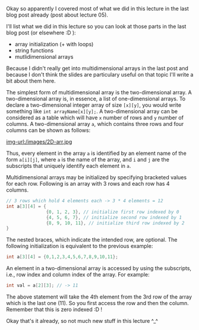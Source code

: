 #+BEGIN_COMMENT
.. title: Computer Science I - Lecture 06
.. slug: cs-I-06
.. date: 2018-11-16
.. tags: 
.. category: university cs01
.. link: 
.. description: 
.. type: text
.. has_math: true
#+END_COMMENT

Okay so apparently I covered most of what we did in this lecture in the last blog post already (post about lecture 05).

I'll list what we did in this lecture so you can look at those parts in the last blog post (or elsewhere :D ):
- array initialization (+ with loops)
- string functions
- mutlidimensional arrays

Because I didn't really get into multidimensional arrays in the last post and because I don't think the slides are particulary useful on that topic I'll write a bit about them here.

The simplest form of multidimensional array is the two-dimensional array. A two-dimensional array is, in essence, a list of one-dimensional arrays. To declare a two-dimensional integer array of size =[x][y]=, you would write something like =int arrayName[x][y];=.
A two-dimensional array can be considered as a table which will have =x= number of rows and =y= number of columns. A two-dimensional array =a=, which contains three rows and four columns can be shown as follows:

[[img-url:/images/2D-arr.jpg ]]

Thus, every element in the array =a= is identified by an element name of the form =a[i][j]=, where =a= is the name of the array, and =i= and =j= are the subscripts that uniquely identify each element in =a=.

Multidimensional arrays may be initialized by specifying bracketed values for each row. Following is an array with 3 rows and each row has 4 columns.
#+BEGIN_SRC C
  // 3 rows which hold 4 elements each -> 3 * 4 elements = 12
  int a[3][4] = {
                 {0, 1, 2, 3}, // initialize first row indexed by 0
                 {4, 5, 6, 7}, // initialize second row indexed by 1
                 {8, 9, 10, 11}, // initialize third row indexed by 2
  }
#+END_SRC
The nested braces, which indicate the intended row, are optional. The following initialization is equivalent to the previous example:
#+BEGIN_SRC C
int a[3][4] = {0,1,2,3,4,5,6,7,8,9,10,11};
#+END_SRC 

An element in a two-dimensional array is accessed by using the subscripts, i.e., row index and column index of the array. For example:
#+BEGIN_SRC C
int val = a[2][3]; // -> 11
#+END_SRC
The above statement will take the 4th element from the 3rd row of the array which is the last one (11). So you first access the row and then the column. Remember that this is zero indexed :D !

Okay that's it already, so not much new stuff in this lecture ^_^
